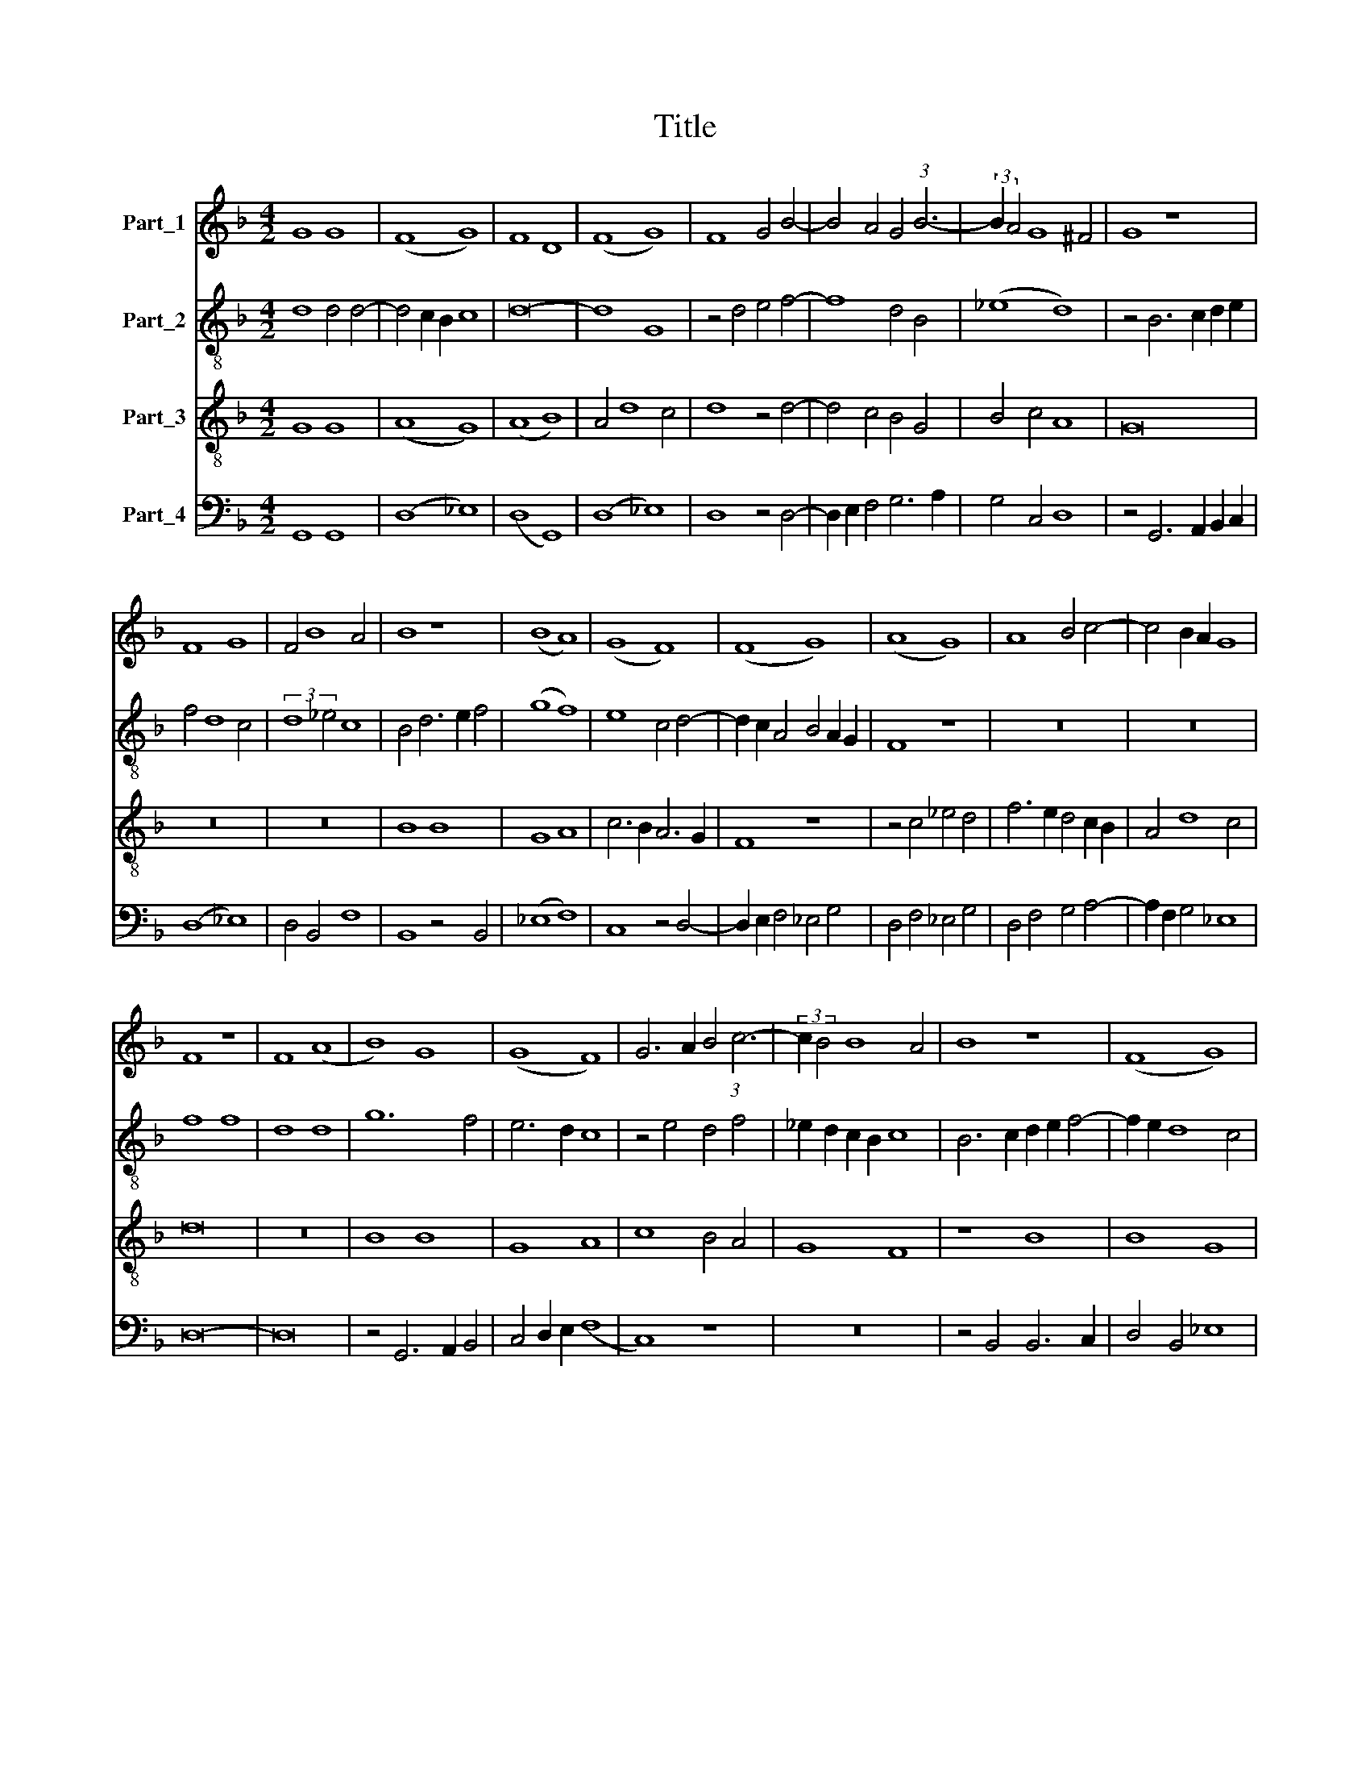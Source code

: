 X:1
T:Title
%%score 1 2 3 4
L:1/8
M:4/2
K:F
V:1 treble nm="Part_1"
V:2 treble-8 nm="Part_2"
V:3 treble-8 nm="Part_3"
V:4 bass nm="Part_4"
V:1
 G8 G8 | (F8 G8) | F8 D8 | (F8 G8) | F8 G4 B4- | B4 A4 G4 (3:2:1B6- | (3:2:2B2 A4 G8 ^F4 | G8 z8 | %8
 F8 G8 | F4 B8 A4 | B8 z8 | (B8 A8) | (G8 F8) | (F8 G8) | (A8 G8) | A8 B4 c4- | c4 B2 A2 G8 | %17
 F8 z8 | F8 (A8 | B8) G8 | (G8 F8) | G6 A2 B4 (3:2:1c6- | (3:2:2c2 B4 B8 A4 | B8 z8 | (F8 G8) | %25
 (F8 G8) | (F8 B8) | A8 B4 c4- | (c4 B8) A4 | B16 | z4 B8 A2 G2 | (A8 G8) | G8 A4 B4- | %33
 B2 A2 G8 ^F4 | G16 || z16 | z16 | z16 | z16 | (F8 G8) | (B8 c8) | (A8 G8) | z4 B8 A4 | %43
 (B8 (3:2:2G8) A4 | B4 c8 B4 | (c8 (3:2:2A8) B4 | c4 d8 c4 | (d8 B8) | c8 A4 B4- | B4 c4 A8 | %50
 B4 G8 ^F4 | G8 z4 B4- | B4 A2 G2 A4 G4 | G8 z8 | G8 G4 B4- | B4 A4 B8 | G8 z4 G4 | G8 G8 | %58
 (G8 B8) | (G8 F8) | z4 A8 G4 | A4 B4 c8 | B4 A4 G8 | F16 | z8 F8 | (A8 B8) | G8 G4 B4 | %67
 A4 G8 ^F4 | G8 z8 | (G8 F8) | G6 A2 B4 (3:2:1c6- | (3:2:2c2 B4 B8 A4 | B8 z8 | (F8 G8) | %74
 F4 B8 A4 | (3:2:2B16 z8 | (3:2:2A16 B8 | (3:2:4c12 B4 A4 G4 | (3(A8 B12) A4 | (3:2:2G16 ^F8 | %80
 G16 |] F8 (B8 | c8) B8 | B8 B4 c4- | (c4 B8) A4 | B16 | z8 B8 | (B8 c8) | d8 (d8 | c8) c8 | %90
 B8 c4 B4- | B2 A2 G8 ^F4 | G8 z8 | G8 (B8 | c8) B8 | (B8 c8) | (d8 c8) | (d8 c8) | B8 c4 d4- | %99
 d4 c4 B4 (3:2:1c6- | (3:2:2c2 B4 B8 A4 | B16 |] %102
V:2
 d8 d4 d4- | d4 c2 B2 c8 | d16- | d8 G8 | z4 d4 e4 f4- | f8 d4 B4 | (_e8 d8) | z4 B6 c2 d2 e2 | %8
 f4 d8 c4 | (3:2:2d8 _e4 c8 | B4 d6 e2 f4 | (g8 f8) | e8 c4 d4- | d2 c2 A4 B4 A2 G2 | F8 z8 | z16 | %16
 z16 | f8 f8 | d8 d8 | g12 f4 | e6 d2 c8 | z4 e4 d4 f4 | _e2 d2 c2 B2 c8 | B6 c2 d2 e2 f4- | %24
 f2 e2 d8 c4 | (d8 e8) | d4 f8 e2 d2 | c8 z8 | f8 f8 | d8 d8 | g6 f2 _e4 d4 | c8 z8 | z4 g4 f4 B4 | %33
 _e8 d8 | d16 || z16 | z16 | z16 | z16 | z16 | z16 | z8 (c8 | d8) (f8 | g8) (3:2:2e8 f4 | %44
 d4 c4 d8 | c8 z4 f4- | f4 e2 d2 e8 | d8 g8 | e4 f8 g4 | e8 f4 d4- | d4 c4 d8 | z8 z4 g4- | %52
 g4 f2 e2 f4 g4 | g8 z8 | z4 d8 c2 B2 | c8 B8 | z4 (3:2:2_e8 d4 d4- | d4 c4 d8 | %58
 z4 (3:2:2_e8 d4 d4- | d4 c4 d4 f4- | f2 e2 d2 c2 B2 c2 d2 e2 | f4 g4 f4 (3:2:1e6- | %62
 (3:2:2e2 d4 d8 c4 | d6 c2 B4 A2 G2 | A8 z4 d4- | d2 e2 f4 g8 | c8 z4 B4 | c4 _e4 d8 | B8 z4 B4 | %69
 c4 _e4 d8 | z4 d8 c4 | A4 B4 c8 | B4 d4 c8 | B8 z4 c4 | d6 e2 f8 | (3:2:2d16 e8 | (3:2:2f16 f8 | %77
 (3:2:2g16 c8 | (3f12 e4 (d8 | (3:2:2(e8) d16) | d16 |] f8 d4 B4 | f8 d8 | z4 d6 e2 f4- | %84
 f4 _e4 f6 e2 | d2 c2 B6 c2 d4 | _e8 d2 c2 B2 A2 | G4 F8 E4 | F4 (3:2:2f8 e4 d4 | e4 c4 c8 | %90
 z4 d4 e4 d4 | (e8 (3:2:2d8) c4 | B2 A2 G4 A6 B2 | c8 G4 g4- | g4 f6 e2 d2 c2 | B4 F8 E4 | F8 z8 | %97
 z4 B8 A4 | B4 d4 c4 B2 c2 | d2 e2 f4 g4 c4 | d4 e4 f8 | f16 |] %102
V:3
 G8 G8 | (A8 G8) | (A8 B8) | A4 d8 c4 | d8 z4 d4- | d4 c4 B4 G4 | B4 c4 A8 | G16 | z16 | z16 | %10
 B8 B8 | G8 A8 | c6 B2 A6 G2 | F8 z8 | z4 c4 _e4 d4 | f6 e2 d4 c2 B2 | A4 d8 c4 | d16 | z16 | %19
 B8 B8 | G8 A8 | c8 B4 A4 | G8 F8 | z8 B8 | B8 G8 | A8 c6 B2 | A6 G2 F8 | z4 f4 d4 _e4 | (B8 c8) | %29
 B12 A2 G2 | G8 G8 | c8 (3:2:2c8 d4 | _e8 d8 | B4 c4 A8 | G16 || z16 | z16 | (F8 G8) | (B8 c8) | %39
 (A8 G8) | (d8 e8) | (f8 e8) | d4 B4 c8 | B8 z4 c4 | G4 A4 G8 | z4 c6 B2 A2 G2 | F4 B4 A8 | z8 d8 | %48
 (c8 d8) | e4 c8 d4 | B4 c4 A8 | G4 d4 _e4 d4 | d8 z4 B4- | B4 A2 G2 A4 G4 | G4 B8 A2 G2 | %55
 F8 G6 A2 | B4 c8 B4 | c8 G8- | (G4 (3:2:2B8) A4 G2 F2 | G8 A8 | z4 A4 B8 | A4 G4 A8 | G4 F4 G8 | %63
 A8 z4 d4- | d4 c2 B2 B4 A2 G2 | A8 G4 d4 | _e2 d2 e2 d2 e4 d4 | _e2 d2 c2 B2 A8 | %68
 G4 d4 _e2 d2 e2 d2 | _e2 d2 c2 B2 A8 | G2 A2 B2 c2 d4 e4 | f4 B4 _e8 | d8 z4 c4 | d4 f8 e4 | %74
 d4 B4 c8 | (3:2:2B16 z8 | (3:2:2c16 d8 | (3:2:2e16 f8 | (3d12 c4 (B8 | (3:2:2(c8) A16) | G16 |] %81
 F8 G4 B4- | B4 A4 B4 F4 | G4 B8 A4 | (B8 c8) | B4 F4 G4 B4- | B4 A4 B4 F4 | G4 B8 A4 | B8 z4 B4 | %89
 (3:2:2c8 d4 e4 f4 | d8 c4 d4 | B4 c4 A8 | G4 B4 c6 d2 | e6 f2 d8 | c8 z4 F4 | G4 B8 A4 | (B8 c8) | %97
 B8 z4 F4 | G8 A4 B4- | B4 c4 d4 e4 | f4 B4 c8 | B16 |] %102
V:4
 G,,8 G,,8 | (D,8 _E,8) | (D,8 G,,8) | (D,8 _E,8) | D,8 z4 D,4- | D,2 E,2 F,4 G,6 A,2 | %6
 G,4 C,4 D,8 | z4 G,,6 A,,2 B,,2 C,2 | (D,8 _E,8) | D,4 B,,4 F,8 | B,,8 z4 B,,4 | (_E,8 F,8) | %12
 C,8 z4 D,4- | D,2 E,2 F,4 _E,4 G,4 | D,4 F,4 _E,4 G,4 | D,4 F,4 G,4 A,4- | A,2 F,2 G,4 _E,8 | %17
 D,16- | D,16 | z4 G,,6 A,,2 B,,4 | C,4 D,2 E,2 (F,8 | C,8) z8 | z16 | z4 B,,4 B,,6 C,2 | %24
 D,4 B,,4 _E,8 | (D,8 C,8) | D,12 B,,4 | F,6 G,A, _B,4 A,4 | (B,8 F,8) | B,,8 z4 B,,4 | %30
 _E,6 F,2 G,8 | z4 F,4 _E,4 C,4- | C,2 D,2 _E,4 F,4 G,4- | G,4 C,4 D,8 | G,,16 || (F,,8 G,,8) | %36
 (B,,8 C,8) | (A,,8 G,,8) | G,6 F,2 E,4 C,4 | (D,8 G,,8) | G,6 F,2 E,4 C,4 | (F,8 C,8) | %42
 z4 G,4 F,4 A,4 | G,8 C,8 | z8 z4 G,4 | (A,8 F,8) | z8 z4 A,4 | (_B,8 G,8) | A,8 D,4 G,4- | %49
 G,4 C,4 F,8 | B,,4 _E,4 D,8 | G,,16 | z8 z4 G,4- | G,4 F,2 E,2 F,4 G,4 | G,8 z8 | z8 z4 G,4 | %56
 _E,4 C,4 G,8 | z4 C,4 G,4 _B,4- | B,2 A,2 G,2 F,2 G,2 F,2 _E,2 D,2 | _E,8 (D,8 | F,8) G,8 | z16 | %62
 z4 D,4 _E,8 | D,16- | D,16 | (D,8 G,,8) | z8 G,8 | (C,8 D,8) | G,,8 G,8 | (C,8 D,8) | G,,8 z8 | %71
 z16 | z4 B,,8 A,,4 | B,,4 D,4 C,8 | z4 B,,4 F,8 | (3:2:2G,16 G,8 | (3F,12 E,4 D,8 | %77
 (3:2:2C,16 F,8- | (3:2:4F,4 E,4 D,8 (G,8 | (3:2:2(C,8) D,16) | G,,16 |] z16 | F,8 B,,8 | %83
 B,6 A,2 G,4 F,4 | (G,8 F,8) | z4 B,,4 _E,4 D,4 | C,8 z4 B,,4 | _E,4 D,4 C,8 | B,,8 z4 B,4 | %89
 A,6 B,2 C4 F,4 | B,8 A,4 B,4 | G,4 C,4 D,8 | z4 G,4 F,8 | E,4 C,4 G,8 | C,4 F,4 D,4 B,,4 | %95
 _E,4 D,4 C,8 | B,,4 B,8 A,4 | B,4 B,,4 F,8 | z8 z4 G,4- | G,4 A,4 B,4 A,4 | F,4 G,4 F,8 | B,,16 |] %102


